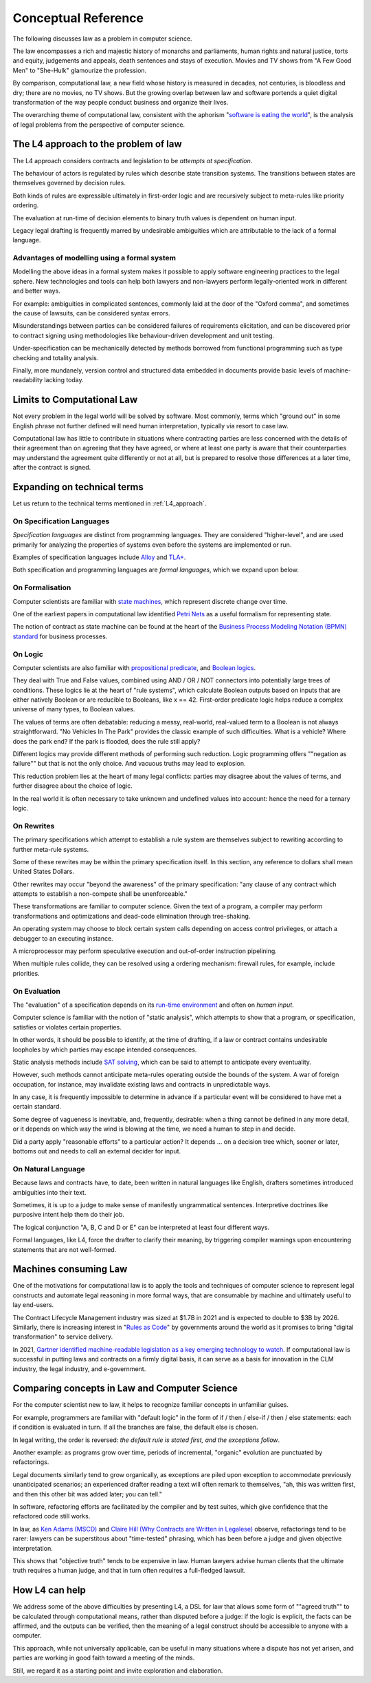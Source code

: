 ====================
Conceptual Reference
====================

The following discusses law as a problem in computer science.

The law encompasses a rich and majestic history of monarchs and parliaments, human rights and natural justice, torts and equity, judgements and appeals, death sentences and stays of execution. Movies and TV shows from "A Few Good Men" to "She-Hulk" glamourize the profession.

By comparison, computational law, a new field whose history is measured in decades, not centuries, is bloodless and dry; there are no movies, no TV shows. But the growing overlap between law and software portends a quiet digital transformation of the way people conduct business and organize their lives.

The overarching theme of computational law, consistent with the aphorism "`software is eating the world <https://a16z.com/2011/08/20/why-software-is-eating-the-world/>`_", is the analysis of legal problems from the perspective of computer science.

.. _L4_approach:

-------------------------------------
The L4 approach to the problem of law
-------------------------------------

The L4 approach considers contracts and legislation to be *attempts at specification*. 

The behaviour of actors is regulated by rules which describe state transition systems. The transitions between states are themselves governed by decision rules.

Both kinds of rules are expressible ultimately in first-order logic and are recursively subject to meta-rules like priority ordering.

The evaluation at run-time of decision elements to binary truth values is dependent on human input.

Legacy legal drafting is frequently marred by undesirable ambiguities which are attributable to the lack of a formal language.

~~~~~~~~~~~~~~~~~~~~~~~~~~~~~~~~~~~~~~~~~~~~~
Advantages of modelling using a formal system
~~~~~~~~~~~~~~~~~~~~~~~~~~~~~~~~~~~~~~~~~~~~~

Modelling the above ideas in a formal system makes it possible to apply software engineering practices to the legal sphere. New technologies and tools can help both lawyers and non-lawyers perform legally-oriented work in different and better ways.

For example: ambiguities in complicated sentences, commonly laid at the door of the "Oxford comma", and sometimes the cause of lawsuits, can be considered syntax errors. 

Misunderstandings between parties can be considered failures of requirements elicitation, and can be discovered prior to contract signing using methodologies like behaviour-driven development and unit testing.

Under-specification can be mechanically detected by methods borrowed from functional programming such as type checking and totality analysis. 

Finally, more mundanely, version control and structured data embedded in documents provide basic levels of machine-readability lacking today.

---------------------------
Limits to Computational Law
---------------------------

Not every problem in the legal world will be solved by software. Most commonly, terms which "ground out" in some English phrase not further defined will need human interpretation, typically via resort to case law.

Computational law has little to contribute in situations where contracting parties are less concerned with the details of their agreement than on agreeing that they have agreed, or where at least one party is aware that their counterparties may understand the agreement quite differently or not at all, but is prepared to resolve those differences at a later time, after the contract is signed.

----------------------------
Expanding on technical terms
----------------------------

Let us return to the technical terms mentioned in :ref:`L4_approach`. 

~~~~~~~~~~~~~~~~~~~~~~~~~~
On Specification Languages
~~~~~~~~~~~~~~~~~~~~~~~~~~

*Specification languages* are distinct from programming languages. They are considered "higher-level", and are used primarily for analyzing the properties of systems even before the systems are implemented or run.

Examples of specification languages include `Alloy <https://alloytools.org/>`_ and `TLA+ <http://lamport.azurewebsites.net/tla/tla.html>`_.

Both specification and programming languages are *formal languages*, which we expand upon below.

~~~~~~~~~~~~~~~~
On Formalisation
~~~~~~~~~~~~~~~~

Computer scientists are familiar with `state machines <https://en.wikipedia.org/wiki/Finite-state_machine>`_, which represent discrete change over time.

One of the earliest papers in computational law identified `Petri Nets <https://en.wikipedia.org/wiki/Petri_net>`_ as a useful formalism for representing state.

The notion of contract as state machine can be found at the heart of the `Business Process Modeling Notation (BPMN) standard <https://www.visual-paradigm.com/guide/bpmn/what-is-bpmn/>`_ for business processes.

~~~~~~~~
On Logic
~~~~~~~~

Computer scientists are also familiar with `propositional <https://en.wikipedia.org/wiki/Propositional_calculus>`_ `predicate <https://en.wikipedia.org/wiki/First-order_logic>`_, and `Boolean logics <https://en.wikipedia.org/wiki/Boolean_algebra>`_.

They deal with True and False values, combined using AND / OR / NOT connectors into potentially large trees of conditions. These logics lie at the heart of "rule systems", which calculate Boolean outputs based on inputs that are either natively Boolean or are reducible to Booleans, like x == 42. First-order predicate logic helps reduce a complex universe of many types, to Boolean values.

The values of terms are often debatable: reducing a messy, real-world, real-valued term to a Boolean is not always straightforward. "No Vehicles In The Park" provides the classic example of such difficulties. What is a vehicle? Where does the park end? If the park is flooded, does the rule still apply?

Different logics may provide different methods of performing such reduction. Logic programming offers ""negation as failure"" but that is not the only choice. And vacuous truths may lead to explosion.

This reduction problem lies at the heart of many legal conflicts: parties may disagree about the values of terms, and further disagree about the choice of logic.

In the real world it is often necessary to take unknown and undefined values into account: hence the need for a ternary logic.

~~~~~~~~~~~
On Rewrites
~~~~~~~~~~~

The primary specifications which attempt to establish a rule system are themselves subject to rewriting according to further meta-rule systems.

Some of these rewrites may be within the primary specification itself. In this section, any reference to dollars shall mean United States Dollars.

Other rewrites may occur "beyond the awareness" of the primary specification: "any clause of any contract which attempts to establish a non-compete shall be unenforceable."

These transformations are familiar to computer science. Given the text of a program, a compiler may perform transformations and optimizations and dead-code elimination through tree-shaking.

An operating system may choose to block certain system calls depending on access control privileges, or attach a debugger to an executing instance.

A microprocessor may perform speculative execution and out-of-order instruction pipelining.

When multiple rules collide, they can be resolved using a ordering mechanism: firewall rules, for example, include priorities.

~~~~~~~~~~~~~
On Evaluation
~~~~~~~~~~~~~

The "evaluation" of a specification depends on its `run-time environment <https://www.techopedia.com/definition/5466/runtime-environment-rte>`_ and often on *human input*.

Computer science is familiar with the notion of "static analysis", which attempts to show that a program, or specification, satisfies or violates certain properties.

In other words, it should be possible to identify, at the time of drafting, if a law or contract contains undesirable loopholes by which parties may escape intended consequences.

Static analysis methods include `SAT solving <https://en.wikipedia.org/wiki/SAT_solver>`_, which can be said to attempt to anticipate every eventuality. 

However, such methods cannot anticipate meta-rules operating outside the bounds of the system. A war of foreign occupation, for instance, may invalidate existing laws and contracts in unpredictable ways.

In any case, it is frequently impossible to determine in advance if a particular event will be considered to have met a certain standard.

Some degree of vagueness is inevitable, and, frequently, desirable: when a thing cannot be defined in any more detail, or it depends on which way the wind is blowing at the time, we need a human to step in and decide.

Did a party apply "reasonable efforts" to a particular action? It depends … on a decision tree which, sooner or later, bottoms out and needs to call an external decider for input.

~~~~~~~~~~~~~~~~~~~
On Natural Language
~~~~~~~~~~~~~~~~~~~

Because laws and contracts have, to date, been written in natural languages like English, drafters sometimes introduced ambiguities into their text.

Sometimes, it is up to a judge to make sense of manifestly ungrammatical sentences. Interpretive doctrines like purposive intent help them do their job.

The logical conjunction "A, B, C and D or E" can be interpreted at least four different ways.

Formal languages, like L4, force the drafter to clarify their meaning, by triggering compiler warnings upon encountering statements that are not well-formed.

----------------------
Machines consuming Law
----------------------

One of the motivations for computational law is to apply the tools and techniques of computer science to represent legal constructs and automate legal reasoning in more formal ways, that are consumable by machine and ultimately useful to lay end-users.

The Contract Lifecycle Management industry was sized at $1.7B in 2021 and is expected to double to $3B by 2026. Similarly, there is increasing interest in "`Rules as Code <https://govinsider.asia/intl-en/article/four-things-you-should-know-about-rules-as-code>`_" by governments around the world as it promises to bring "digital transformation" to service delivery. 

In 2021, `Gartner identified machine-readable legislation as a key emerging technology to watch <https://www.gartner.com/en/newsroom/press-releases/2021-08-23-gartner-identifies-key-emerging-technologies-spurring-innovation-through-trust-growth-and-change>`_. If computational law is successful in putting laws and contracts on a firmly digital basis, it can serve as a basis for innovation in the CLM industry, the legal industry, and e-government.

----------------------------------------------
Comparing concepts in Law and Computer Science
----------------------------------------------

For the computer scientist new to law, it helps to recognize familiar concepts in unfamiliar guises.

For example, programmers are familiar with "default logic" in the form of if / then / else-if / then / else statements: each if condition is evaluated in turn. If all the branches are false, the default else is chosen. 

In legal writing, the order is reversed: *the default rule is stated first, and the exceptions follow*.

Another example: as programs grow over time, periods of incremental, "organic" evolution are punctuated by refactorings. 

Legal documents similarly tend to grow organically, as exceptions are piled upon exception to accommodate previously unanticipated scenarios; an experienced drafter reading a text will often remark to themselves, "ah, this was written first, and then this other bit was added later; you can tell."

In software, refactoring efforts are facilitated by the compiler and by test suites, which give confidence that the refactored code still works. 

In law, as `Ken Adams (MSCD) <https://www.adamsdrafting.com/writing/mscd/>`_ and `Claire Hill (Why Contracts are Written in Legalese) <https://papers.ssrn.com/sol3/papers.cfm?abstract_id=332941>`_ observe, refactorings tend to be rarer: lawyers can be superstitous about "time-tested" phrasing, which has been before a judge and given objective interpretation.

This shows that "objective truth" tends to be expensive in law. Human lawyers advise human clients that the ultimate truth requires a human judge,
and that in turn often requires a full-fledged lawsuit.

---------------
How L4 can help
---------------

We address some of the above difficulties by presenting L4, a DSL for law that allows some form of ""agreed truth"" to be calculated through computational means, rather than disputed before a judge: if the logic is explicit, the facts can be affirmed, and the outputs can be verified, then the meaning of a legal construct should be accessible to anyone with a computer. 

This approach, while not universally applicable, can be useful in many situations where a dispute has not yet arisen, and parties are working in good faith toward a meeting of the minds.

Still, we regard it as a starting point and invite exploration and elaboration.


